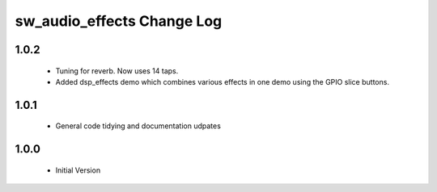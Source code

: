 sw_audio_effects Change Log
===========================

1.0.2
-----

  * Tuning for reverb. Now uses 14 taps.
  * Added dsp_effects demo which combines various effects in one demo using the GPIO slice buttons.

1.0.1
-----
  * General code tidying and documentation udpates

1.0.0
-----
  * Initial Version

